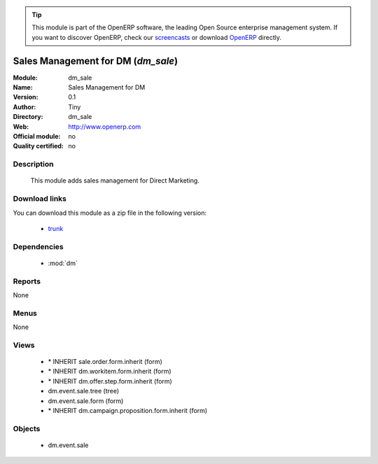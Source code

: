 
.. i18n: .. module:: dm_sale
.. i18n:     :synopsis: dm_sale 
.. i18n:     :noindex:
.. i18n: .. 
..

.. module:: dm_sale
    :synopsis: dm_sale 
    :noindex:
.. 

.. i18n: .. raw:: html
.. i18n: 
.. i18n:       <br />
.. i18n:     <link rel="stylesheet" href="../_static/hide_objects_in_sidebar.css" type="text/css" />
..

.. raw:: html

      <br />
    <link rel="stylesheet" href="../_static/hide_objects_in_sidebar.css" type="text/css" />

.. i18n: .. tip:: This module is part of the OpenERP software, the leading Open Source 
.. i18n:   enterprise management system. If you want to discover OpenERP, check our 
.. i18n:   `screencasts <http://openerp.tv>`_ or download 
.. i18n:   `OpenERP <http://openerp.com>`_ directly.
..

.. tip:: This module is part of the OpenERP software, the leading Open Source 
  enterprise management system. If you want to discover OpenERP, check our 
  `screencasts <http://openerp.tv>`_ or download 
  `OpenERP <http://openerp.com>`_ directly.

.. i18n: .. raw:: html
.. i18n: 
.. i18n:     <div class="js-kit-rating" title="" permalink="" standalone="yes" path="/dm_sale"></div>
.. i18n:     <script src="http://js-kit.com/ratings.js"></script>
..

.. raw:: html

    <div class="js-kit-rating" title="" permalink="" standalone="yes" path="/dm_sale"></div>
    <script src="http://js-kit.com/ratings.js"></script>

.. i18n: Sales Management for DM (*dm_sale*)
.. i18n: ===================================
..

Sales Management for DM (*dm_sale*)
===================================

.. i18n: :Module: dm_sale
.. i18n: :Name: Sales Management for DM
.. i18n: :Version: 0.1
.. i18n: :Author: Tiny
.. i18n: :Directory: dm_sale
.. i18n: :Web: http://www.openerp.com
.. i18n: :Official module: no
.. i18n: :Quality certified: no
..

:Module: dm_sale
:Name: Sales Management for DM
:Version: 0.1
:Author: Tiny
:Directory: dm_sale
:Web: http://www.openerp.com
:Official module: no
:Quality certified: no

.. i18n: Description
.. i18n: -----------
..

Description
-----------

.. i18n:              This module adds sales management for Direct Marketing.             
..

             This module adds sales management for Direct Marketing.             

.. i18n: Download links
.. i18n: --------------
..

Download links
--------------

.. i18n: You can download this module as a zip file in the following version:
..

You can download this module as a zip file in the following version:

.. i18n:   * `trunk <http://www.openerp.com/download/modules/trunk/dm_sale.zip>`_ 
..

  * `trunk <http://www.openerp.com/download/modules/trunk/dm_sale.zip>`_ 

.. i18n: Dependencies
.. i18n: ------------
..

Dependencies
------------

.. i18n:   * :mod:`dm`
..

  * :mod:`dm`

.. i18n: Reports
.. i18n: -------
.. i18n: None
..

Reports
-------
None

.. i18n: Menus
.. i18n: -------
..

Menus
-------

.. i18n: None
..

None

.. i18n: Views
.. i18n: -----
..

Views
-----

.. i18n:   * \* INHERIT sale.order.form.inherit (form)
.. i18n:   * \* INHERIT dm.workitem.form.inherit (form)
.. i18n:   * \* INHERIT dm.offer.step.form.inherit (form)
.. i18n:   * dm.event.sale.tree (tree)
.. i18n:   * dm.event.sale.form (form)
.. i18n:   * \* INHERIT dm.campaign.proposition.form.inherit (form)
..

  * \* INHERIT sale.order.form.inherit (form)
  * \* INHERIT dm.workitem.form.inherit (form)
  * \* INHERIT dm.offer.step.form.inherit (form)
  * dm.event.sale.tree (tree)
  * dm.event.sale.form (form)
  * \* INHERIT dm.campaign.proposition.form.inherit (form)

.. i18n: Objects
.. i18n: -------
..

Objects
-------

.. i18n:   * dm.event.sale
..

  * dm.event.sale
